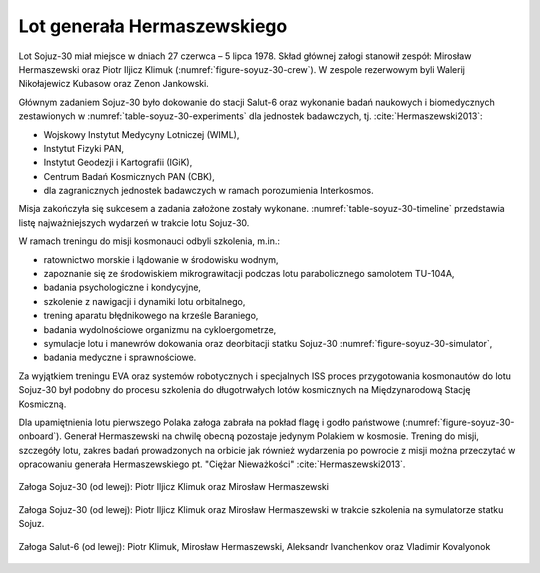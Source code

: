 Lot generała Hermaszewskiego
============================

Lot Sojuz-30 miał miejsce w dniach 27 czerwca – 5 lipca 1978. Skład głównej załogi stanowił zespół: Mirosław Hermaszewski oraz Piotr Iljicz Klimuk (:numref:`figure-soyuz-30-crew`). W zespole rezerwowym byli Walerij Nikołajewicz Kubasow oraz Zenon Jankowski.

Głównym zadaniem Sojuz-30 było dokowanie do stacji Salut-6 oraz wykonanie badań naukowych i biomedycznych zestawionych w :numref:`table-soyuz-30-experiments` dla jednostek badawczych, tj. :cite:`Hermaszewski2013`:

- Wojskowy Instytut Medycyny Lotniczej (WIML),
- Instytut Fizyki PAN,
- Instytut Geodezji i Kartografii (IGiK),
- Centrum Badań Kosmicznych PAN (CBK),
- dla zagranicznych jednostek badawczych w ramach porozumienia Interkosmos.

Misja zakończyła się sukcesem a zadania założone zostały wykonane. :numref:`table-soyuz-30-timeline` przedstawia listę najważniejszych wydarzeń w trakcie lotu Sojuz-30.

W ramach treningu do misji kosmonauci odbyli szkolenia, m.in.:

- ratownictwo morskie i lądowanie w środowisku wodnym,
- zapoznanie się ze środowiskiem mikrograwitacji podczas lotu parabolicznego samolotem TU-104A,
- badania psychologiczne i kondycyjne,
- szkolenie z nawigacji i dynamiki lotu orbitalnego,
- trening aparatu błędnikowego na krześle Baraniego,
- badania wydolnościowe organizmu na cykloergometrze,
- symulacje lotu i manewrów dokowania oraz deorbitacji statku Sojuz-30 :numref:`figure-soyuz-30-simulator`,
- badania medyczne i sprawnościowe.

Za wyjątkiem treningu EVA oraz systemów robotycznych i specjalnych ISS proces przygotowania kosmonautów do lotu Sojuz-30 był podobny do procesu szkolenia do długotrwałych lotów kosmicznych na Międzynarodową Stację Kosmiczną.

Dla upamiętnienia lotu pierwszego Polaka załoga zabrała na pokład flagę i godło państwowe (:numref:`figure-soyuz-30-onboard`). Generał Hermaszewski na chwilę obecną pozostaje jedynym Polakiem w kosmosie. Trening do misji, szczegóły lotu, zakres badań prowadzonych na orbicie jak również wydarzenia po powrocie z misji można przeczytać w opracowaniu generała Hermaszewskiego pt. "Ciężar Nieważkości" :cite:`Hermaszewski2013`.

.. csv-table:: Lista badań w ramach misji Sojuz-30/Salut-6.
    :name: table-soyuz-30-experiments
    :file: data/soyuz-30-experiments.csv
    :header-rows: 1
    :widths: 10, 10, 80

.. csv-table:: Zestawienie najważniejszych wydarzeń w trakcie lotu Sojuz-30/Salut-6.
    :name: table-soyuz-30-timeline
    :file: data/soyuz-30-timeline.csv
    :header-rows: 1
    :widths: 15, 5, 5, 5, 5, 5, 50

.. figure:: img/soyuz-30-crew.jpg
    :name: figure-soyuz-30-crew
    :scale: 66%
    :align: center

    Załoga Sojuz-30 (od lewej): Piotr Iljicz Klimuk oraz Mirosław Hermaszewski

.. figure:: img/soyuz-30-simulator.jpg
    :name: figure-soyuz-30-simulator
    :scale: 50%
    :align: center

    Załoga Sojuz-30 (od lewej): Piotr Iljicz Klimuk oraz Mirosław Hermaszewski w trakcie szkolenia na symulatorze statku Sojuz.

.. figure:: img/soyuz-30-onboard.jpg
    :name: figure-soyuz-30-onboard
    :scale: 33%
    :align: center

    Załoga Salut-6 (od lewej): Piotr Klimuk, Mirosław Hermaszewski, Aleksandr Ivanchenkov oraz Vladimir Kovalyonok
